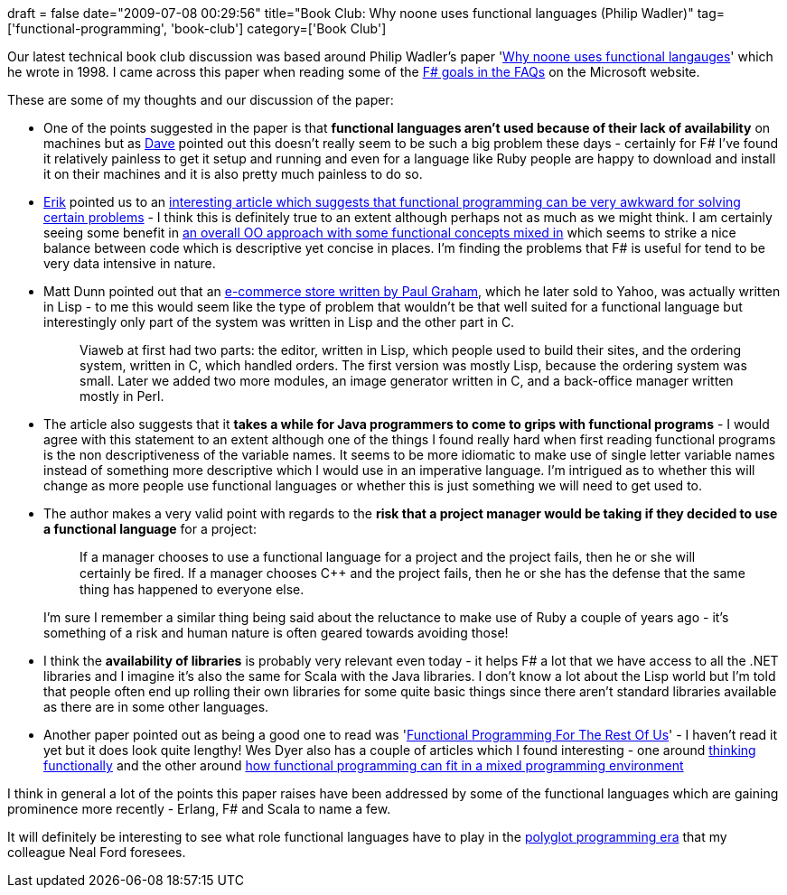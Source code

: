 +++
draft = false
date="2009-07-08 00:29:56"
title="Book Club: Why noone uses functional languages (Philip Wadler)"
tag=['functional-programming', 'book-club']
category=['Book Club']
+++

Our latest technical book club discussion was based around Philip Wadler's paper 'http://www.cse.iitb.ac.in/~as/fpcourse/sigplan-why.ps.gz[Why noone uses functional langauges]' which he wrote in 1998. I came across this paper when reading some of the http://research.microsoft.com/en-us/um/cambridge/projects/fsharp/faq.aspx#Goals[F# goals in the FAQs] on the Microsoft website.

These are some of my thoughts and our discussion of the paper:

* One of the points suggested in the paper is that *functional languages aren't used because of their lack of availability* on machines but as http://twitter.com/davcamer[Dave] pointed out this doesn't really seem to be such a big problem these days - certainly for F# I've found it relatively painless to get it setup and running and even for a language like Ruby people are happy to download and install it on their machines and it is also pretty much painless to do so.
* http://erik.doernenburg.com/[Erik] pointed us to an http://prog21.dadgum.com/3.html[interesting article which suggests that functional programming can be very awkward for solving certain problems] - I think this is definitely true to an extent although perhaps not as much as we might think. I am certainly seeing some benefit in http://www.markhneedham.com/blog/2009/04/25/oo-with-a-bit-of-functional-mixed-in/[an overall OO approach with some functional concepts mixed in] which seems to strike a nice balance between code which is descriptive yet concise in places. I'm finding the problems that F# is useful for tend to be very data intensive in nature.
* Matt Dunn pointed out that an http://www.paulgraham.com/avg.html[e-commerce store written by Paul Graham], which he later sold to Yahoo, was actually written in Lisp - to me this would seem like the type of problem that wouldn't be that well suited for a functional language but interestingly only part of the system was written in Lisp and the other part in C.
+
____
Viaweb at first had two parts: the editor, written in Lisp, which people used to build their sites, and the ordering system, written in C, which handled orders. The first version was mostly Lisp, because the ordering system was small. Later we added two more modules, an image generator written in C, and a back-office manager written mostly in Perl.
____

* The article also suggests that it *takes a while for Java programmers to come to grips with functional programs* - I would agree with this statement to an extent although one of the things I found really hard when first reading functional programs is the non descriptiveness of the variable names. It seems to be more idiomatic to make use of single letter variable names instead of something more descriptive which I would use in an imperative language. I'm intrigued as to whether this will change as more people use functional languages or whether this is just something we will need to get used to.
* The author makes a very valid point with regards to the *risk that a project manager would be taking if they decided to use a functional language* for a project:
+
____
If a manager chooses to use a functional language for a project and the project fails, then he or she will certainly be ﬁred. If a manager chooses C++ and the project fails, then he or she has the defense that the same thing has happened to everyone else.
____
+
I'm sure I remember a similar thing being said about the reluctance to make use of Ruby a couple of years ago - it's something of a risk and human nature is often geared towards avoiding those!

* I think the *availability of libraries* is probably very relevant even today - it helps F# a lot that we have access to all the .NET libraries and I imagine it's also the same for Scala with the Java libraries. I don't know a lot about the Lisp world but I'm told that people often end up rolling their own libraries for some quite basic things since there aren't standard libraries available as there are in some other languages.
* Another paper pointed out as being a good one to read was 'http://www.defmacro.org/ramblings/fp.html[Functional Programming For The Rest Of Us]' - I haven't read it yet but it does look quite lengthy! Wes Dyer also has a couple of articles which I found interesting - one around http://blogs.msdn.com/wesdyer/archive/2007/01/15/thinking-functionally.aspx[thinking functionally] and the other around http://blogs.msdn.com/wesdyer/archive/2007/01/18/why-functional-programming-is-important-in-a-mixed-environment.aspx[how functional programming can fit in a mixed programming environment]

I think in general a lot of the points this paper raises have been addressed by some of the functional languages which are gaining prominence more recently - Erlang, F# and Scala to name a few.

It will definitely be interesting to see what role functional languages have to play in the http://memeagora.blogspot.com/2006/12/polyglot-programming.html[polyglot programming era] that my colleague Neal Ford foresees.
